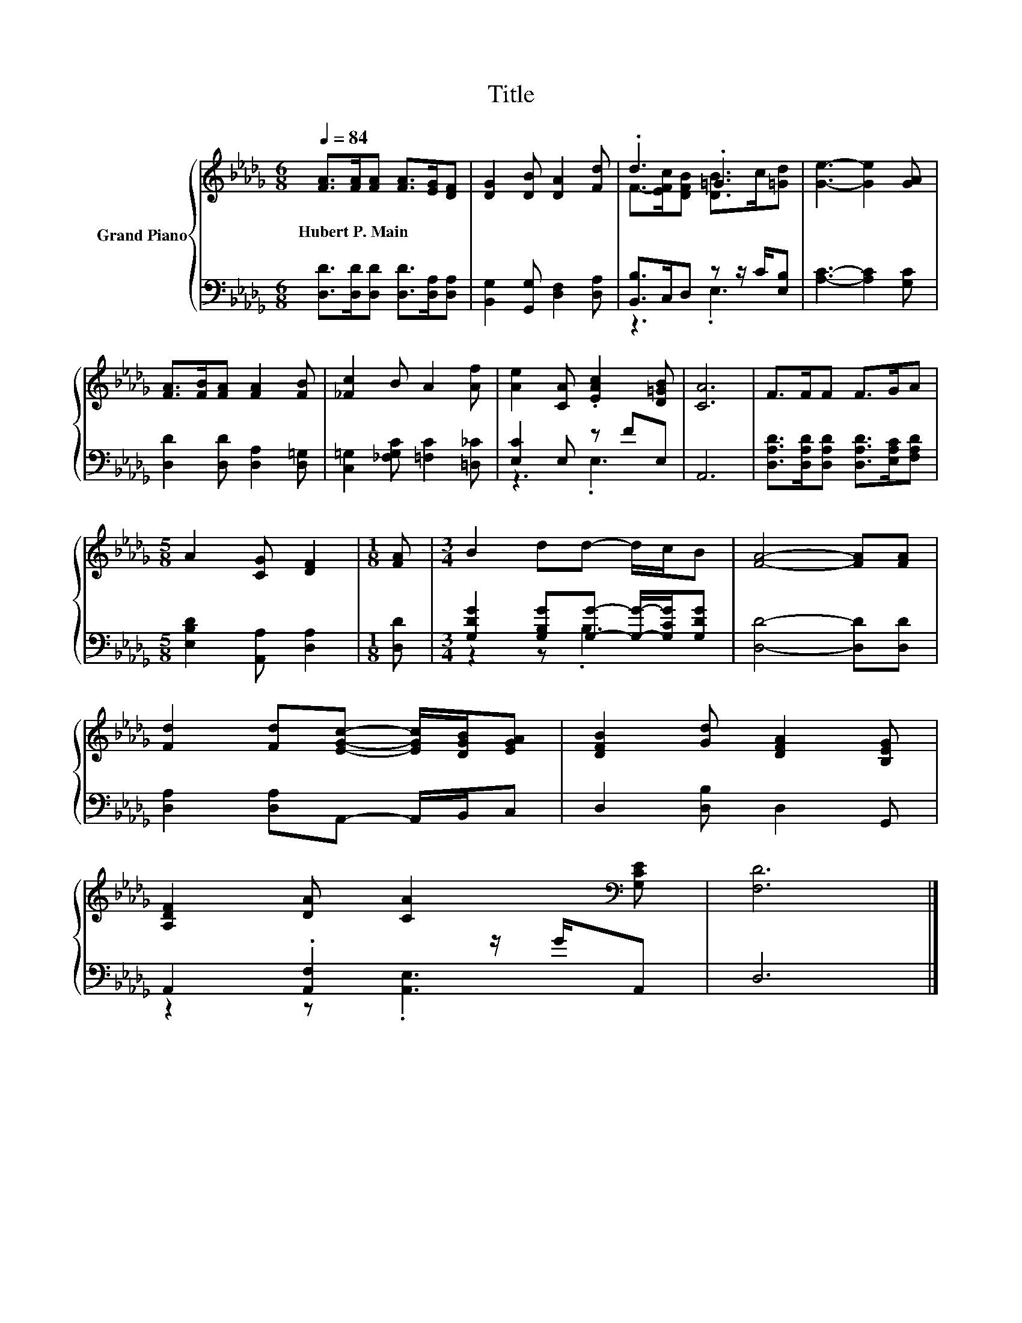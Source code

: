 X:1
T:Title
%%score { ( 1 3 ) | ( 2 4 ) }
L:1/8
Q:1/4=84
M:6/8
K:Db
V:1 treble nm="Grand Piano"
V:3 treble 
V:2 bass 
V:4 bass 
V:1
 [FA]>[FA][FA] [FA]>[EG][DF] | [DG]2 [DB] [DA]2 [Fd] | .d3 .=G3 | [Ge]3- [Ge]2 [GA] | %4
w: Hubert~P.~Main * * * * *||||
 [FA]>[FB][FA] [FA]2 [FB] | [_Fc]2 B A2 [Af] | [Ae]2 [CA] .[EAc]2 [D=GB] | [CA]6 | F>FF F>GA | %9
w: |||||
[M:5/8] A2 [CG] [DF]2 |[M:1/8] [FA] |[M:3/4] B2 dd- d/c/B | [FA]4- [FA][FA] | %13
w: ||||
 [Fd]2 [Fd][EGc]- [EGc]/[DGB]/[EGA] | [DFB]2 [Gd] [DFA]2 [B,EG] | %15
w: ||
 [A,DF]2 [DA] [CA]2[K:bass] [G,CE] | [F,D]6 |] %17
w: ||
V:2
 [D,D]>[D,D][D,D] [D,D]>[D,A,][D,A,] | [B,,G,]2 [G,,G,] [D,F,]2 [D,A,] | %2
 [B,,B,]>C,D, z z/ C/[E,B,] | [A,C]3- [A,C]2 [G,C] | [D,D]2 [D,D] [D,A,]2 [D,=G,] | %5
 [C,=G,]2 [_F,G,C] [=F,C]2 [=D,_C] | [E,C]2 E, z FE, | A,,6 | %8
 [D,A,D]>[D,A,D][D,A,D] [D,A,D]>[E,A,C][F,A,D] |[M:5/8] [E,B,D]2 [A,,A,] [D,A,]2 |[M:1/8] [D,D] | %11
[M:3/4] [G,DG]2 [G,B,G][G,G]- [G,G]/-[G,CG]/[G,DG] | [D,D]4- [D,D][D,D] | %13
 [D,A,]2 [D,A,]A,,- A,,/B,,/C, | D,2 [D,B,] D,2 G,, | A,,2 .[A,,F,]2 z/ G/A,, | D,6 |] %17
V:3
 x6 | x6 | F->[EFc][DFB] [DB]>c[=Gd] | x6 | x6 | x6 | x6 | x6 | x6 |[M:5/8] x5 |[M:1/8] x | %11
[M:3/4] x6 | x6 | x6 | x6 | x5[K:bass] x | x6 |] %17
V:4
 x6 | x6 | z3 .E,3 | x6 | x6 | x6 | z3 .E,3 | x6 | x6 |[M:5/8] x5 |[M:1/8] x |[M:3/4] z2 z .B,3 | %12
 x6 | x6 | x6 | z2 z .[A,,E,]3 | x6 |] %17

